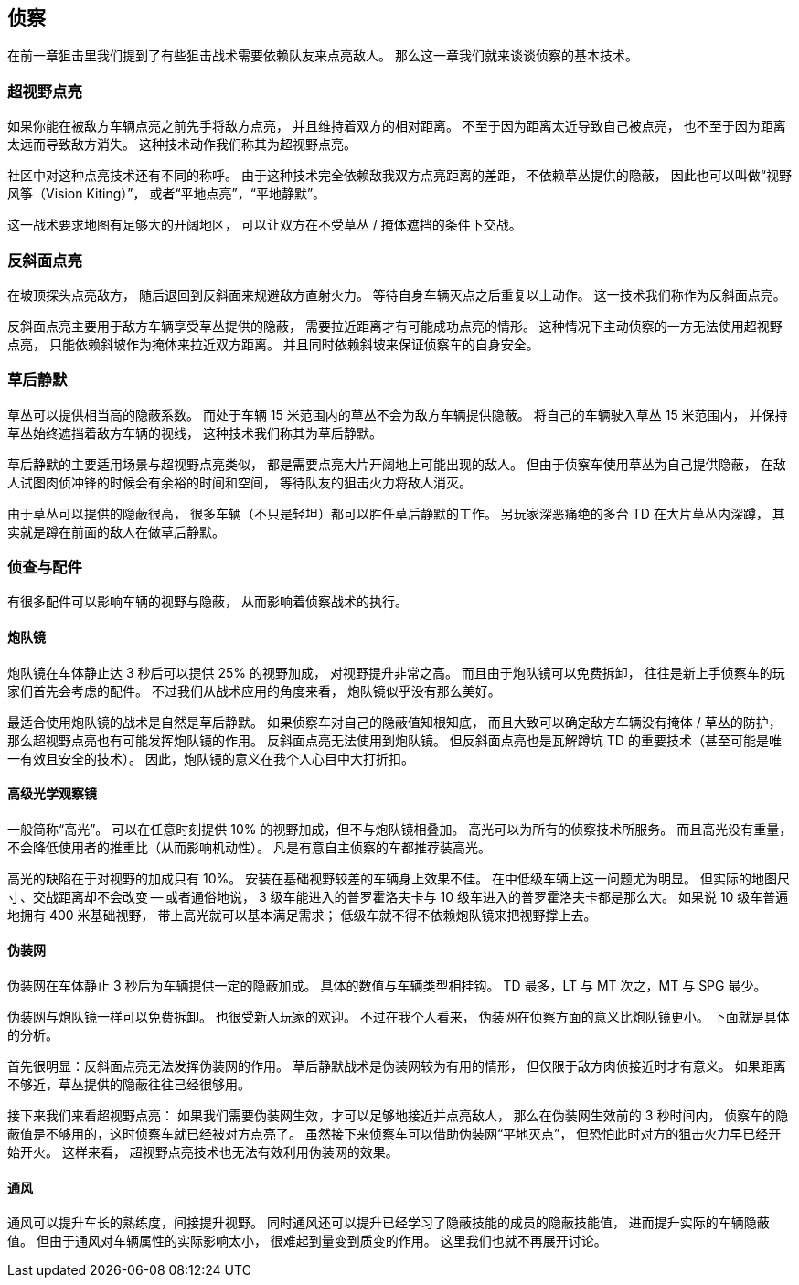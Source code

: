 == 侦察

在前一章狙击里我们提到了有些狙击战术需要依赖队友来点亮敌人。
那么这一章我们就来谈谈侦察的基本技术。

=== 超视野点亮

如果你能在被敌方车辆点亮之前先手将敌方点亮，
并且维持着双方的相对距离。
不至于因为距离太近导致自己被点亮，
也不至于因为距离太远而导致敌方消失。
这种技术动作我们称其为超视野点亮。

社区中对这种点亮技术还有不同的称呼。
由于这种技术完全依赖敌我双方点亮距离的差距，
不依赖草丛提供的隐蔽，
因此也可以叫做“视野风筝（Vision Kiting）”，
或者“平地点亮”，“平地静默”。

这一战术要求地图有足够大的开阔地区，
可以让双方在不受草丛 / 掩体遮挡的条件下交战。

=== 反斜面点亮

在坡顶探头点亮敌方，
随后退回到反斜面来规避敌方直射火力。
等待自身车辆灭点之后重复以上动作。
这一技术我们称作为反斜面点亮。

反斜面点亮主要用于敌方车辆享受草丛提供的隐蔽，
需要拉近距离才有可能成功点亮的情形。
这种情况下主动侦察的一方无法使用超视野点亮，
只能依赖斜坡作为掩体来拉近双方距离。
并且同时依赖斜坡来保证侦察车的自身安全。

=== 草后静默

草丛可以提供相当高的隐蔽系数。
而处于车辆 15 米范围内的草丛不会为敌方车辆提供隐蔽。
将自己的车辆驶入草丛 15 米范围内，
并保持草丛始终遮挡着敌方车辆的视线，
这种技术我们称其为草后静默。

草后静默的主要适用场景与超视野点亮类似，
都是需要点亮大片开阔地上可能出现的敌人。
但由于侦察车使用草丛为自己提供隐蔽，
在敌人试图肉侦冲锋的时候会有余裕的时间和空间，
等待队友的狙击火力将敌人消灭。

由于草丛可以提供的隐蔽很高，
很多车辆（不只是轻坦）都可以胜任草后静默的工作。
另玩家深恶痛绝的多台 TD 在大片草丛内深蹲，
其实就是蹲在前面的敌人在做草后静默。

=== 侦查与配件

有很多配件可以影响车辆的视野与隐蔽，
从而影响着侦察战术的执行。

==== 炮队镜

炮队镜在车体静止达 3 秒后可以提供 25% 的视野加成，
对视野提升非常之高。
而且由于炮队镜可以免费拆卸，
往往是新上手侦察车的玩家们首先会考虑的配件。
不过我们从战术应用的角度来看，
炮队镜似乎没有那么美好。

最适合使用炮队镜的战术是自然是草后静默。
如果侦察车对自己的隐蔽值知根知底，
而且大致可以确定敌方车辆没有掩体 / 草丛的防护，
那么超视野点亮也有可能发挥炮队镜的作用。
反斜面点亮无法使用到炮队镜。
但反斜面点亮也是瓦解蹲坑 TD 的重要技术（甚至可能是唯一有效且安全的技术）。
因此，炮队镜的意义在我个人心目中大打折扣。

==== 高级光学观察镜

一般简称“高光”。
可以在任意时刻提供 10% 的视野加成，但不与炮队镜相叠加。
高光可以为所有的侦察技术所服务。
而且高光没有重量，不会降低使用者的推重比（从而影响机动性）。
凡是有意自主侦察的车都推荐装高光。

高光的缺陷在于对视野的加成只有 10%。
安装在基础视野较差的车辆身上效果不佳。
在中低级车辆上这一问题尤为明显。
但实际的地图尺寸、交战距离却不会改变 --
或者通俗地说，
3 级车能进入的普罗霍洛夫卡与 10 级车进入的普罗霍洛夫卡都是那么大。
如果说 10 级车普遍地拥有 400 米基础视野，
带上高光就可以基本满足需求；
低级车就不得不依赖炮队镜来把视野撑上去。

==== 伪装网

伪装网在车体静止 3 秒后为车辆提供一定的隐蔽加成。
具体的数值与车辆类型相挂钩。
TD 最多，LT 与 MT 次之，MT 与 SPG 最少。

伪装网与炮队镜一样可以免费拆卸。
也很受新人玩家的欢迎。
不过在我个人看来，
伪装网在侦察方面的意义比炮队镜更小。
下面就是具体的分析。

首先很明显：反斜面点亮无法发挥伪装网的作用。
草后静默战术是伪装网较为有用的情形，
但仅限于敌方肉侦接近时才有意义。
如果距离不够近，草丛提供的隐蔽往往已经很够用。

接下来我们来看超视野点亮：
如果我们需要伪装网生效，才可以足够地接近并点亮敌人，
那么在伪装网生效前的 3 秒时间内，
侦察车的隐蔽值是不够用的，这时侦察车就已经被对方点亮了。
虽然接下来侦察车可以借助伪装网“平地灭点”，
但恐怕此时对方的狙击火力早已经开始开火。
这样来看，
超视野点亮技术也无法有效利用伪装网的效果。

==== 通风

通风可以提升车长的熟练度，间接提升视野。
同时通风还可以提升已经学习了隐蔽技能的成员的隐蔽技能值，
进而提升实际的车辆隐蔽值。
但由于通风对车辆属性的实际影响太小，
很难起到量变到质变的作用。
这里我们也就不再展开讨论。
